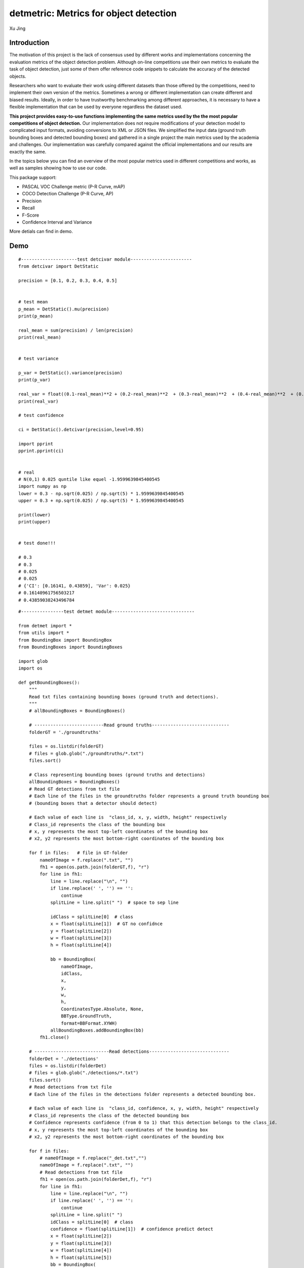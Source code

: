 detmetric: Metrics for object detection
==========================================

Xu Jing


Introduction
---------------

The motivation of this project is the lack of consensus used by different works and implementations concerning the evaluation metrics of the object detection problem. Although on-line competitions use their own metrics to evaluate the task of object detection, just some of them offer reference code snippets to calculate the accuracy of the detected objects.

Researchers who want to evaluate their work using different datasets than those offered by the competitions, need to implement their own version of the metrics. Sometimes a wrong or different implementation can create different and biased results. Ideally, in order to have trustworthy benchmarking among different approaches, it is necessary to have a flexible implementation that can be used by everyone regardless the dataset used.

**This project provides easy-to-use functions implementing the same metrics used by the the most popular competitions of object detection.** Our implementation does not require modifications of your detection model to complicated input formats, avoiding conversions to XML or JSON files. We simplified the input data (ground truth bounding boxes and detected bounding boxes) and gathered in a single project the main metrics used by the academia and challenges. Our implementation was carefully compared against the official implementations and our results are exactly the same.

In the topics below you can find an overview of the most popular metrics used in different competitions and works, as well as samples showing how to use our code.

This package support:

+ PASCAL VOC Challenge metric (P-R Curve, mAP)
+ COCO Detection Challenge (P-R Curve, AP)
+ Precision
+ Recall
+ F-Score
+ Confidence Interval and Variance

More detials can find in demo.

Demo
---------

::

    #---------------------test detcivar module-----------------------
    from detcivar import DetStatic

    precision = [0.1, 0.2, 0.3, 0.4, 0.5]


    # test mean
    p_mean = DetStatic().mu(precision)
    print(p_mean)

    real_mean = sum(precision) / len(precision)
    print(real_mean)


    # test variance

    p_var = DetStatic().variance(precision)
    print(p_var)

    real_var = float((0.1-real_mean)**2 + (0.2-real_mean)**2  + (0.3-real_mean)**2  + (0.4-real_mean)**2  + (0.5-real_mean)**2) / (len(precision)-1)
    print(real_var)

    # test confidence

    ci = DetStatic().detcivar(precision,level=0.95)

    import pprint
    pprint.pprint(ci)


    # real
    # N(0,1) 0.025 quntile like equel -1.9599639845400545
    import numpy as np
    lower = 0.3 - np.sqrt(0.025) / np.sqrt(5) * 1.9599639845400545
    upper = 0.3 + np.sqrt(0.025) / np.sqrt(5) * 1.9599639845400545

    print(lower)
    print(upper)


    # test done!!!

    # 0.3
    # 0.3
    # 0.025
    # 0.025
    # {'CI': [0.16141, 0.43859], 'Var': 0.025}
    # 0.16140961756503217
    # 0.43859038243496784


::

    #----------------test detmet module-------------------------------

    from detmet import *
    from utils import *
    from BoundingBox import BoundingBox
    from BoundingBoxes import BoundingBoxes

    import glob
    import os

    def getBoundingBoxes():
        """
        Read txt files containing bounding boxes (ground truth and detections).
        """
        # allBoundingBoxes = BoundingBoxes()

        # --------------------------Read ground truths-----------------------------
        folderGT = './groundtruths'

        files = os.listdir(folderGT)
        # files = glob.glob("./groundtruths/*.txt")
        files.sort()

        # Class representing bounding boxes (ground truths and detections)
        allBoundingBoxes = BoundingBoxes()
        # Read GT detections from txt file
        # Each line of the files in the groundtruths folder represents a ground truth bounding box
        # (bounding boxes that a detector should detect)

        # Each value of each line is  "class_id, x, y, width, height" respectively
        # Class_id represents the class of the bounding box
        # x, y represents the most top-left coordinates of the bounding box
        # x2, y2 represents the most bottom-right coordinates of the bounding box

        for f in files:   # file in GT-folder
            nameOfImage = f.replace(".txt", "")
            fh1 = open(os.path.join(folderGT,f), "r")
            for line in fh1:
                line = line.replace("\n", "")
                if line.replace(' ', '') == '':
                    continue
                splitLine = line.split(" ")  # space to sep line

                idClass = splitLine[0]  # class
                x = float(splitLine[1])  # GT no confidnce
                y = float(splitLine[2])
                w = float(splitLine[3])
                h = float(splitLine[4])

                bb = BoundingBox(
                    nameOfImage,
                    idClass,
                    x,
                    y,
                    w,
                    h,
                    CoordinatesType.Absolute, None,
                    BBType.GroundTruth,
                    format=BBFormat.XYWH)
                allBoundingBoxes.addBoundingBox(bb)
            fh1.close()

        # ----------------------------Read detections------------------------------
        folderDet = './detections' 
        files = os.listdir(folderDet)
        # files = glob.glob("./detections/*.txt")
        files.sort()
        # Read detections from txt file
        # Each line of the files in the detections folder represents a detected bounding box.

        # Each value of each line is  "class_id, confidence, x, y, width, height" respectively
        # Class_id represents the class of the detected bounding box
        # Confidence represents confidence (from 0 to 1) that this detection belongs to the class_id.
        # x, y represents the most top-left coordinates of the bounding box
        # x2, y2 represents the most bottom-right coordinates of the bounding box

        for f in files:
            # nameOfImage = f.replace("_det.txt","")
            nameOfImage = f.replace(".txt", "")
            # Read detections from txt file
            fh1 = open(os.path.join(folderDet,f), "r")
            for line in fh1:
                line = line.replace("\n", "")
                if line.replace(' ', '') == '':
                    continue
                splitLine = line.split(" ")
                idClass = splitLine[0]  # class
                confidence = float(splitLine[1])  # confidence predict detect
                x = float(splitLine[2])
                y = float(splitLine[3])
                w = float(splitLine[4])
                h = float(splitLine[5])
                bb = BoundingBox(
                    nameOfImage,
                    idClass,
                    x,
                    y,
                    w,
                    h,
                    CoordinatesType.Absolute, None,
                    BBType.Detected,  # GT or predict
                    confidence,
                    format=BBFormat.XYWH)
                allBoundingBoxes.addBoundingBox(bb)
            fh1.close()
        return allBoundingBoxes


    def createImages(dictGroundTruth, dictDetected):
        """
        Create representative images with bounding boxes.
        """
        import numpy as np
        import cv2
        # Define image size
        width = 200
        height = 200
        # Loop through the dictionary with ground truth detections
        for key in dictGroundTruth:
            image = np.zeros((height, width, 3), np.uint8)
            gt_boundingboxes = dictGroundTruth[key]
            image = gt_boundingboxes.drawAllBoundingBoxes(image)
            detection_boundingboxes = dictDetected[key]
            image = detection_boundingboxes.drawAllBoundingBoxes(image)
            # Show detection and its GT
            cv2.imshow(key, image)
            cv2.waitKey()




    # Read txt files containing bounding boxes (ground truth and detections)
    boundingboxes = getBoundingBoxes()
    # Uncomment the line below to generate images based on the bounding boxes
    # createImages(dictGroundTruth, dictDetected)
    # Create an evaluator object in order to obtain the metrics
    evaluator = DetMetric()


    ##############################################################
    # VOC PASCAL Metrics
    ##############################################################
    # Plot Precision x Recall curve
    evaluator.PlotPRCurve(
        boundingboxes,  # Object containing all bounding boxes (ground truths and detections)
        IOUThreshold=0.3,  # IOU threshold
        # MethodAveragePrecision.COCOInterpolation: COCO AP, MethodAveragePrecision.ElevenInterpolationElevenPointInterpolation: VOC2008, 
        # MethodAveragePrecision.EveryPointInterpolation: VOC2010
        method=MethodAveragePrecision.COCOInterpolation,  
        showAP=True,  # Show Average Precision in the title of the plot
        savePath="P-R-Curve-VOC.png",
        showInterpolatedPrecision=False)  # Plot the interpolated precision curve


    # Get metrics with PASCAL VOC metrics
    metricsPerClass,metricsAll = evaluator.GetDetMetrics(
        boundingboxes,  # Object containing all bounding boxes (ground truths and detections)
        IOUThreshold=0.3,  # IOU threshold
        beta = 1,  # F1-score
        method=MethodAveragePrecision.ElevenPointInterpolation)

    print("Average precision values per class:\n")
    # Loop through classes to obtain their metrics

    s = ('%20s' + '%14s' * 6) % ('Class','P', 'R', 'F-Score',  'total TP', 'total FP','VOC AP@.5')
    print(s)
    for mc in metricsPerClass:
        # Get metric values per each class
        c = mc['class']
        precision = mc['precision']
        recall = mc['recall']
        f_score = mc['f_score']
        average_precision = mc['AP']
        tp = mc['total TP']
        fp = mc['total FP']

        metric_c = ('%20s' + '%14s' * 6) % (c, round(precision[-1],3), round(recall[-1],3), round(f_score,3),  tp, fp, round(average_precision,3))
       
        # Print AP per class
        print(metric_c)

    all_precision = round(metricsAll["all_precision"],3)
    all_recall = round(metricsAll["all_recall"],3)
    all_f_score = round(metricsAll["all_f_score"],3)
    all_ap = round(metricsAll["total_map"],3)

    metric_all = ('%20s' + '%14s' * 6) % ("all", all_precision, all_recall, all_f_score,  "\\", "\\", "mAP@50:{}".format(all_ap))

    # Print voc mAP for all class
    print(metric_all)

    #########################################################################
    # COCO Metrics
    # Precision, Recall, F-Score are same to VOC, so we only compute COCO AP
    #########################################################################
    # Plot Precision x Recall curve
    evaluator.PlotPRCurve(
        boundingboxes,  # Object containing all bounding boxes (ground truths and detections)
        IOUThreshold=0.5,  # IOU threshold
        # MethodAveragePrecision.COCOInterpolation: COCO AP, MethodAveragePrecision.COCOInterpolationElevenPointInterpolation: VOC2008, 
        # MethodAveragePrecision.EveryPointInterpolation: VOC2010
        method=MethodAveragePrecision.ElevenPointInterpolation, # we do not compute the COCO AP for every class, so we use VOC AP replace,in P-R Curve!
        showAP=True,  # Show Average Precision in the title of the plot
        savePath="P-R-Curv-COCO.png",
        showInterpolatedPrecision=False)  # Plot the interpolated precision curve


    # Get metrics with COCO metrics

    coco_ap_dict = {}
    for viou in np.linspace(0.5, 0.95, num=10):

        metricsPerClass, metricsAll = evaluator.GetDetMetrics(
            boundingboxes,      # Object containing all bounding boxes (ground truths and detections)
            IOUThreshold=viou,  # IOU threshold
            beta = 1,           # F1-score
            method=MethodAveragePrecision.COCOInterpolation)

        ap_iou = metricsAll["total_map"]

        coco_ap_dict[str(viou)] = ap_iou
        print(" Average Precision  (AP)  AP@{}: {}".format(int(viou*100), round(ap_iou,3)))



    COCO_AP = np.mean(np.array(list(coco_ap_dict.values())))
    print(" Average Precision  (AP)  AP@50:95: {}".format(COCO_AP))





Supports
-----------

Tested on Python 3.x

* pip install detmetric
* Download: https://github.com/DataXujing/detmetric
* Documentation: https://github.com/DataXujing/detmetric


TODO
----------

Heatmap of object detectiom. like

.. image:: https://github.com/argusswift/YOLOv4-pytorch/blob/master/data/heatmap.jpg?raw=true


Reference
-----------

**Thanks to the open source community, we refer to many open source projects for the implementation of part of our code !**

1. https://github.com/rafaelpadilla/Object-Detection-Metrics
#. https://github.com/WongKinYiu/PyTorch_YOLOv4
#. https://github.com/argusswift/YOLOv4-pytorch
